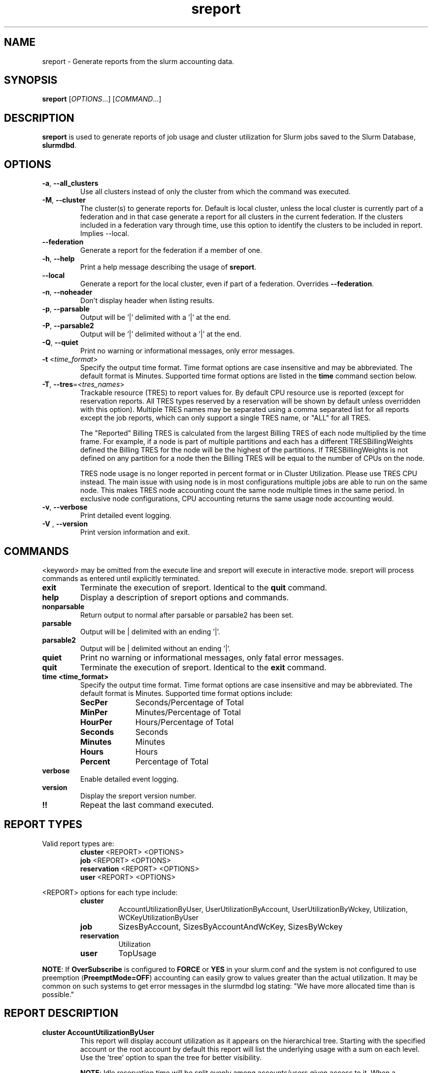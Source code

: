 .TH sreport "1" "Slurm Commands" "October 2022" "Slurm Commands"

.SH "NAME"
sreport \- Generate reports from the slurm accounting data.

.SH "SYNOPSIS"
\fBsreport\fR [\fIOPTIONS\fR...] [\fICOMMAND\fR...]

.SH "DESCRIPTION"
\fBsreport\fR is used to generate reports of job usage and cluster
utilization for Slurm jobs saved to the Slurm Database,
\fBslurmdbd\fR.

.SH "OPTIONS"

.TP
\fB\-a\fR, \fB\-\-all_clusters\fR
Use all clusters instead of only the cluster from which the command was
executed.
.IP

.TP
\fB\-M\fR, \fB\-\-cluster\fR
The cluster(s) to generate reports for. Default is local cluster, unless the
local cluster is currently part of a federation and in that case generate a
report for all clusters in the current federation. If the clusters included
in a federation vary through time, use this option to identify the clusters
to be included in report. Implies \-\-local.
.IP

.TP
\fB\-\-federation\fR
Generate a report for the federation if a member of one.
.IP

.TP
\fB\-h\fR, \fB\-\-help\fR
Print a help message describing the usage of \fBsreport\fR.
.IP

.TP
\fB\-\-local\fR
Generate a report for the local cluster, even if part of a federation.
Overrides \fB\-\-federation\fR.
.IP

.TP
\fB\-n\fR, \fB\-\-noheader\fR
Don't display header when listing results.
.IP

.TP
\fB\-p\fR, \fB\-\-parsable\fR
Output will be '|' delimited with a '|' at the end.
.IP

.TP
\fB\-P\fR, \fB\-\-parsable2\fR
Output will be '|' delimited without a '|' at the end.
.IP

.TP
\fB\-Q\fR, \fB\-\-quiet\fR
Print no warning or informational messages, only error messages.
.IP

.TP
\fB\-t\fR <\fItime_format\fR>
Specify the output time format. Time format options are case
insensitive and may be abbreviated. The default format is Minutes.
Supported time format options are listed in the \fBtime\fP command
section below.
.IP

.TP
\fB\-T\fR, \fB\-\-tres\fR=<\fItres_names\fR>
Trackable resource (TRES) to report values for.
By default CPU resource use is reported (except for reservation reports. All
TRES types reserved by a reservation will be shown by default unless overridden
with this option).
Multiple TRES names may be separated using a comma separated list for all
reports except the job reports, which can only support a single TRES name, or
"ALL" for all TRES.

The "Reported" Billing TRES is calculated from the largest Billing TRES of each
node multiplied by the time frame. For example, if a node is part of multiple
partitions and each has a different TRESBillingWeights defined the Billing TRES
for the node will be the highest of the partitions. If TRESBillingWeights is
not defined on any partition for a node then the Billing TRES will be equal to
the number of CPUs on the node.

TRES node usage is no longer reported in percent format or in Cluster
Utilization. Please use TRES CPU instead.
The main issue with using node is in most configurations multiple jobs are able
to run on the same node. This makes TRES node accounting count the same node
multiple times in the same period. In exclusive node configurations, CPU
accounting returns the same usage node accounting would.
.IP

.TP
\fB\-v\fR, \fB\-\-verbose\fR
Print detailed event logging.
.IP

.TP
\fB\-V\fR , \fB\-\-version\fR
Print version information and exit.
.IP

.SH "COMMANDS"

.LP
\<keyword\> may be omitted from the execute line and sreport will
execute in interactive mode. sreport will process commands as entered until
explicitly terminated.

.TP
\fBexit\fP
Terminate the execution of sreport.
Identical to the \fBquit\fR command.
.IP

.TP
\fBhelp\fP
Display a description of sreport options and commands.
.IP

.TP
\fBnonparsable\fP
Return output to normal after parsable or parsable2 has been set.
.IP

.TP
\fBparsable\fP
Output will be | delimited with an ending '|'.
.IP

.TP
\fBparsable2\fP
Output will be | delimited without an ending '|'.
.IP

.TP
\fBquiet\fP
Print no warning or informational messages, only fatal error messages.
.IP

.TP
\fBquit\fP
Terminate the execution of sreport.
Identical to the \fBexit\fR command.
.IP

.TP
\fBtime <time_format>\fP
Specify the output time format. Time format options are case
insensitive and may be abbreviated. The default format is Minutes.
Supported time format options include:
.IP
.RS
.TP 10
\fBSecPer\fR
Seconds/Percentage of Total
.IP

.TP
\fBMinPer\fR
Minutes/Percentage of Total
.IP

.TP
\fBHourPer\fR
Hours/Percentage of Total
.IP

.TP
\fBSeconds\fR
Seconds
.IP

.TP
\fBMinutes\fR
Minutes
.IP

.TP
\fBHours\fR
Hours
.IP

.TP
\fBPercent\fR
Percentage of Total
.RE
.IP

.TP
\fBverbose\fP
Enable detailed event logging.
.IP

.TP
\fBversion\fP
Display the sreport version number.
.IP

.TP
\fB!!\fP
Repeat the last command executed.
.IP

.SH "REPORT TYPES"

Valid report types are:
.RS
.TP
\fBcluster\fP \<REPORT\> \<OPTIONS\>
.IP

.TP
\fBjob\fP \<REPORT\> \<OPTIONS\>
.IP

.TP
\fBreservation\fP \<REPORT\> \<OPTIONS\>
.IP

.TP
\fBuser\fP \<REPORT\> \<OPTIONS\>
.IP
.RE

\<REPORT\> options for each type include:
.RS
.TP
\fBcluster\fR
AccountUtilizationByUser, UserUtilizationByAccount,
UserUtilizationByWckey, Utilization, WCKeyUtilizationByUser
.IP

.TP
\fBjob\fR
SizesByAccount, SizesByAccountAndWcKey, SizesByWckey
.IP

.TP
\fBreservation\fR
Utilization
.IP

.TP
\fBuser\fR
TopUsage
.IP
.RE

.LP
\fBNOTE\fR: If \fBOverSubscribe\fR is configured to \fBFORCE\fR or \fBYES\fR
in your slurm.conf and the system is not configured to use preemption
(\fBPreemptMode=OFF\fR) accounting can easily grow to values greater than
the actual utilization. It may be common on such systems to get error messages
in the slurmdbd log stating: "We have more allocated time than is possible."

.SH "REPORT DESCRIPTION"

.TP
.B cluster AccountUtilizationByUser
This report will display account utilization as it appears on the
hierarchical tree. Starting with the specified account or the
root account by default this report will list the underlying
usage with a sum on each level. Use the 'tree' option to span
the tree for better visibility.

\fBNOTE\fR: Idle reservation time will be split evenly among accounts/users
given access to it. When a reservation is assigned to whole accounts, the
time will be counted in the association for the accounts, not the user
associations in the accounts. In this case, the usage of a parent account can
be larger than the sum of its children.
.IP

.TP
.B cluster UserUtilizationByAccount
This report will display users by account in order of utilization without
grouping multiple accounts by user into one, but displaying them
on separate lines.
.IP

.TP
.B cluster UserUtilizationByWCKey
This report will display users by wckey in order of utilization without
grouping multiple wckey by user into one, but displaying them
on separate lines.
.IP

.TP
.B cluster Utilization
This report will display total usage divided amongst Allocated, Down,
Planned Down, Idle, and Planned time for selected clusters.
.RS
.IP Allocated 14

Time that nodes were in use with active jobs or an active reservation.
This does not include reservations created with the MAINT or IGNORE_JOBS
flags.
.IP Down

Time that nodes were marked as Down or fully Drained, or time that slurmctld was
not responding (assuming TrackSlurmctldDown is set in slurmdbd.conf).
.IP Idle

Time that nodes were not Allocated, Down, PlannedDown, or Planned.
.IP OverCommitted

Time of eligible jobs waiting in the queue over the Planned time. Unlike
Planned, this has no limit. It is typically useful to determine whether your
system is overloaded and by how much.
.IP PlannedDown

Time that nodes were in use by a reservation created with the MAINT flag
but not the IGNORE_JOBS flag. Also, time that nodes were in the FUTURE or
POWERED_DOWN state.
.IP Planned

Time that nodes were not Allocated, Down or PlannedDown with eligible jobs in
the queue that were unable to start due to time or size constraints. The maximum
time is limited to the amount of time possible on the system. If this value is
not of importance for you then the number can be grouped with idle time.
.IP TresCount

Configured number of TRESs on the reported nodes. See also the
\fBTresName\fP field.
.RE
.RS 7

Note: Reservations created with the IGNORE_JOBS flag are not tracked
in the Cluster Utilization report due to the fact that allowing any
current/active jobs to continue to run in the reservation introduces the
possibility for them to be accounted for incorrectly.
The jobs in these reservations will be tracked as normal rather than
being bundled in the reservation time, as they are with reservations that
do not have the IGNORE_JOBS flag.
.RE
.RS

Note: The default view for the "Cluster Utilization" report includes the
following fields: Cluster, Allocated, Down, PlannedDown, Idle, Planned,
Reported. You can include additional fields like OverCommitted and TresCount
fields with the \fBFormat\fP option. The TresName will also be included if
using the \fB\-T, \-\-tres <tres_names>\fR option.
.RE
.IP

.TP
.B cluster WCKeyUtilizationByUser
This report will display wckey utilization sorted by WCKey name for
each user on each cluster.
.IP

.TP
.B job SizesByAccount
This report will display the amount of time used for job ranges
specified by the 'grouping=' option. Only a single level in the tree
is displayed defaulting to the root dir. If you specify other
accounts with the 'account=' option sreport will use those accounts as
the root account and you will receive the aggregated totals of each listed
account plus their sub accounts.
.IP

.TP
.B job SizesByAccountAndWckey
This report is very similar to SizesByAccount with the difference being
each account is pair with wckeys so the identifier is account:wckey
instead of just account so there will most likely be multiple accounts
listed depending on the number of wckeys used.
.IP

.TP
.B job SizesByWckey
This report will display the amount of time for each wckey for job ranges
specified by the 'grouping=' option.
.IP

.TP
.B reservation Utilization
This report will display total usage for reservations on the systems.
Note: Time requests on this report will not truncate the time the reservation
used, only the reservations that ran at any time during the period requested.
.IP

.TP
.B user TopUsage
Displays the top users on a cluster, i.e. users with the highest usage.
By default users are sorted by CPUTime, but the \-T, \-\-tres option will
sort users by the first TRES specified.

Use the group option to group accounts together.
The default is to have a different line for each user account combination.
.IP

.LP
Each report type has various options...

.LP
.B OPTIONS FOR ALL REPORT TYPES

.RS
.TP
.B All_Clusters
Use all monitored clusters. Default is local cluster.
.IP

.TP
.B Clusters=<OPT>
List of clusters to include in report. Default is local cluster.
.IP

.TP
.B End=<OPT>
Period ending for report. Default is 23:59:59 of previous day.
Valid time formats are...
.sp
HH:MM[:SS] [AM|PM]
.br
MMDD[YY] or MM/DD[/YY] or MM.DD[.YY]
.br
MM/DD[/YY]\-HH:MM[:SS]
.br
YYYY\-MM\-DD[THH:MM[:SS]]
.br
now[{+|\-}\fIcount\fR[seconds(default)|minutes|hours|days|weeks]]
.IP

.TP
.B Format=<OPT>
Comma separated list of fields to display in report.

When using the format option for listing various fields you can put a
%NUMBER afterwards to specify how many characters should be printed.

e.g. format=name%30 will print 30 characters of field name right
justified. A \-30 will print 30 characters left justified.
.IP

.TP
.B Start=<OPT>
Period start for report. Default is 00:00:00 of previous day.
Valid time formats are...
.sp
HH:MM[:SS] [AM|PM]
.br
MMDD[YY] or MM/DD[/YY] or MM.DD[.YY]
.br
MM/DD[/YY]\-HH:MM[:SS]
.br
YYYY\-MM\-DD[THH:MM[:SS]]
.br
now[{+|\-}\fIcount\fR[seconds(default)|minutes|hours|days|weeks]]
.ad
.RE
.IP

.LP
.B OPTIONS SPECIFICALLY FOR CLUSTER REPORTS

.RS
.TP
.B Accounts=<OPT>
When used with the UserUtilizationByAccount, or
AccountUtilizationByUser, List of accounts to include in report.
Default is all.
.IP

.TP
.B Tree
When used with the AccountUtilizationByUser report will span the
accounts as they are in the hierarchy.
.IP

.TP
.B Users=<OPT>
When used with any report other than Utilization, List of users to
include in report. Default is all.
.IP

.TP
.B Wckeys=<OPT>
When used with the UserUtilizationByWckey or WCKeyUtilizationByUser,
List of wckeys to include in report. Default is all.
.RE
.IP

.LP
.B OPTIONS SPECIFICALLY FOR JOB REPORTS

.RS
.TP
.B Accounts=<OPT>
List of accounts to use for the report. Default is all which will show only
one line corresponding to the totals of all accounts in the hierarchy.
This explanation does not apply when ran with the FlatView or AcctAsParent
options.
.IP

.TP
.B AcctAsParent
When used with the SizesbyAccount(*) will take specified accounts
as parents and the next layer of accounts under those specified
will be displayed. Default is root if no specific Accounts are requested.
When FlatView is used, this option is ignored.
.IP

.TP
.B FlatView
When used with the SizesbyAccount(*) will not group accounts in a
hierarchical level, but print each account where jobs ran on a
separate line without any hierarchy.
.IP

.TP
.B GID=<OPT>
List of group ids to include in report. Default is all.
.IP

.TP
.B Grouping=<OPT>
Comma separated list of size groupings. (e.g. 50,100,150 would group
job cpu count 1\-49, 50\-99, 100\-149, > 150). grouping=individual will
result in a single column for each job size found.
.IP

.TP
.B Jobs=<OPT>
List of jobs/steps to include in report. Default is all.
.IP

.TP
.B Nodes=<OPT>
Only show jobs that ran on these nodes. Default is all.
.IP

.TP
.B Partitions=<OPT>
List of partitions jobs ran on to include in report. Default is all.
.IP

.TP
.B PrintJobCount
When used with the Sizes report will print number of jobs ran instead
of time used.
.IP

.TP
.B Users=<OPT>
List of users jobs to include in report. Default is all.
.IP

.TP
.B Wckeys=<OPT>
List of wckeys to use for the report. Default is all. The
SizesbyWckey report all users summed together. If you want only
certain users specify them with the Users= option.
.RE
.IP

.LP
.B OPTIONS SPECIFICALLY FOR RESERVATION REPORTS

.RS
.TP
.B Names=<OPT>
List of reservations to use for the report. Default is all.
.IP

.TP
.B Nodes=<OPT>
Only show reservations that used these nodes. Default is all.
.RE
.IP

.LP
.B OPTIONS SPECIFICALLY FOR USER REPORTS

.RS
.TP
.B Accounts=<OPT>
List of accounts to use for the report. Default is all.
.IP

.TP
.B Group
Group all accounts together for each user. Default is a separate
entry for each user and account reference.
.IP

.TP
.B TopCount=<OPT>
Used in the TopUsage report. Change the number of users displayed.
Default is 10.
.IP

.TP
.B Users=<OPT>
List of users jobs to include in report. Default is all.
.RE
.IP

.SH "FORMAT OPTIONS FOR EACH REPORT"

.LP
\fBFORMAT OPTIONS FOR CLUSTER REPORTS\fP
.RS
.TP
\fBAccountUtilizationByUser\fR
Accounts, Cluster, Login, Proper, TresCount, Used
.IP

.TP
\fBUserUtilizationByAccount\fR
Accounts, Cluster, Login, Proper, TresCount, Used
.IP

.TP
\fBUserUtilizationByWckey\fR
Cluster, Login, Proper, TresCount, Used, Wckey
.IP

.TP
\fBUtilization\fR
Allocated, Cluster, Down, Idle, OverCommitted, PlannedDown, Reported, Planned,
TresCount, TresName
.IP

.TP
\fBWCKeyUtilizationByUser\fR
Cluster, Login, Proper, TresCount, Used, Wckey
.IP
.RE

.LP
\fBFORMAT OPTIONS FOR JOB REPORTS\fP

.RS
.TP
\fBSizesByAccount\fR
Account, Cluster
.IP

.TP
\fBSizesByAccountAndWckey\fR
Account, Cluster
.IP

.TP
\fBSizesByWckey\fR
Wckey, Cluster
.IP
.RE

.LP
\fBFORMAT OPTIONS FOR RESERVATION REPORTS\fP

.RS
.TP
\fBUtilization\fR
Allocated, Associations, Cluster, End, Flags, Idle, Name, Nodes, ReservationId, Start, TotalTime, TresCount, TresName, TresTime
.IP
.RE

.LP
\fBFORMAT OPTIONS FOR USER REPORTS\fP

.RS
.TP
\fBTopUsage\fR
Account, Cluster, Login, Proper, Used
.IP
.RE

.LP
All commands and options are case\-insensitive.

.SH "PERFORMANCE"
.PP
Executing \fBsreport\fR sends a remote procedure call to \fBslurmdbd\fR. If
enough calls from \fBsreport\fR or other Slurm client commands that send remote
procedure calls to the \fBslurmdbd\fR daemon come in at once, it can result in a
degradation of performance of the \fBslurmdbd\fR daemon, possibly resulting in a
denial of service.
.PP
Do not run \fBsreport\fR or other Slurm client commands that send remote
procedure calls to \fBslurmdbd\fR from loops in shell scripts or other programs.
Ensure that programs limit calls to \fBsreport\fR to the minimum necessary for
the information you are trying to gather.

.SH "ENVIRONMENT VARIABLES"
.PP
Some \fBsreport\fR options may be set via environment variables. These
environment variables, along with their corresponding options, are listed below.
(Note: Command line options will always override these settings.)
.IP

.TP 20
\fBSREPORT_CLUSTER\fR
Same as \fB\-M\fR, \fB\-\-cluster\fR
.IP

.TP
\fBSREPORT_FEDERATION\fR
Same as \-\-federation\fR
.IP

.TP
\fBSREPORT_LOCAL\fR
Same as \-\-local\fR
.IP

.TP
\fBSREPORT_TRES\fR
Same as \fB\-t, \-\-tres\fR
.IP

.TP
\fBSLURM_CONF\fR
The location of the Slurm configuration file.

.in 0
.SH "EXAMPLES"

.TP
Report number of jobs per account according to different job size bins:
.IP
.nf
$ sreport job sizesbyaccount
.fi

.TP
Report cluster utilization:
.IP
.nf
$ sreport cluster utilization
.fi

.TP
Report top usage:
.IP
.nf
$ sreport user top
.fi

.TP
Report number of jobs by user gore1 within the environ account:
.IP
.nf
$ sreport job sizesbyaccount All_Clusters users=gore1 account=environ PrintJobCount
.fi

.TP
Report cluster account utilization with the specified fields during the \
specified 24 hour day of February 23, 2009, by user gore1:
.IP
.nf
$ sreport cluster AccountUtilizationByUser cluster=zeus user=gore1 \
start=2/23/09 end=2/24/09 format=Accounts,Cluster,TresCount,Login,Proper,Used
.fi

.TP
Report cluster account utilization by user in the LC account on cluster zeus:
.IP
.nf
$ sreport cluster AccountUtilizationByUser cluster=zeus accounts=lc \
start=2/23/09 end=2/24/09
.fi

.TP
Report top usage in percent of the lc account during the specified week:
.IP
.nf
$ sreport user topusage start=2/16/09 end=2/23/09 \-t percent account=lc
.fi

.SH "COPYING"
Copyright (C) 2009\-2010 Lawrence Livermore National Security.
Produced at Lawrence Livermore National Laboratory (cf, DISCLAIMER).
.br
Copyright (C) 2010\-2022 SchedMD LLC.
.LP
This file is part of Slurm, a resource management program.
For details, see <https://slurm.schedmd.com/>.
.LP
Slurm is free software; you can redistribute it and/or modify it under
the terms of the GNU General Public License as published by the Free
Software Foundation; either version 2 of the License, or (at your option)
any later version.
.LP
Slurm is distributed in the hope that it will be useful, but WITHOUT ANY
WARRANTY; without even the implied warranty of MERCHANTABILITY or FITNESS
FOR A PARTICULAR PURPOSE. See the GNU General Public License for more
details.

.SH "SEE ALSO"
\fBsacct\fR(1), \fBslurmdbd\fR(8)
